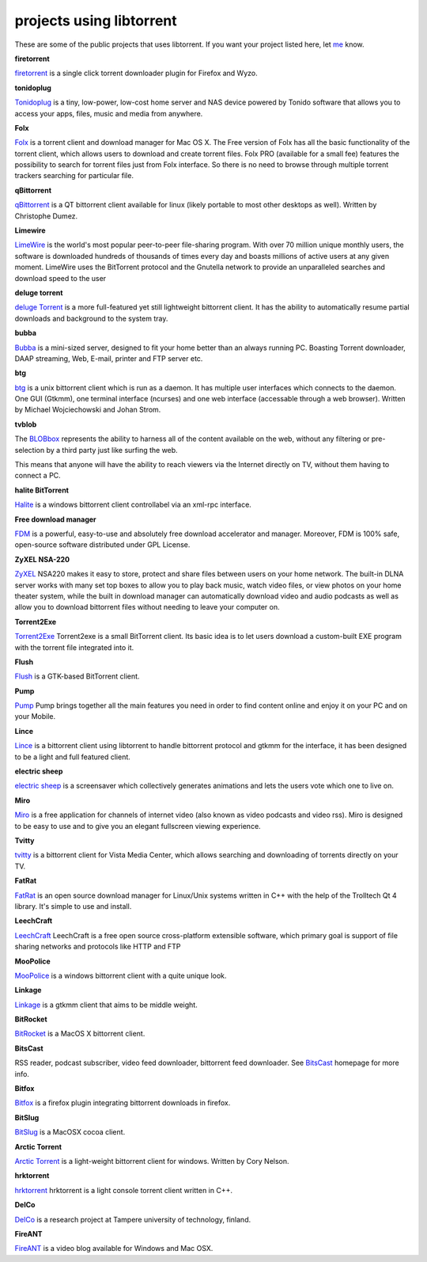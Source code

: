projects using libtorrent
=========================

These are some of the public projects that uses libtorrent. If you want your
project listed here, let me_ know.

.. _me: mailto:arvid@rasterbar.com


.. container:: entry

	.. image:: firetorrent.png
		:align: right
		:target: firetorrent_

	**firetorrent**

	firetorrent_ is a single click torrent downloader plugin
	for Firefox and Wyzo.

	.. _firetorrent: http://www.fireaddons.com/


.. container:: entry

	.. image:: tonidoplug.png
		:align: right
		:target: Tonidoplug_

	**tonidoplug**

	Tonidoplug_ is a tiny, low-power, low-cost home server and
	NAS device powered by Tonido software that allows you to access
	your apps, files, music and media from anywhere.

	.. _Tonidoplug: http://www.tonidoplug.com/


.. container:: entry

	.. image:: folx.png
		:align: right
		:target: folx_

	**Folx**

	Folx_ is a torrent client and download manager for Mac OS X.
	The Free version of Folx has all the basic functionality of the torrent 
	client, which allows users to download and create torrent files.
	Folx PRO (available for a small fee) features the possibility to search 
	for torrent files just from Folx interface. So there is no need to 
	browse through multiple torrent trackers searching for particular file.

	.. _folx: http://www.mac-downloader.com/


.. container:: entry

	.. image:: qbittorrent_thumb.jpg
		:align: right
		:target: qBittorrent_

	**qBittorrent**

	qBittorrent_ is a QT bittorrent
	client available for linux (likely
	portable to most other desktops as
	well). Written by Christophe Dumez.

	.. _qBittorrent: http://www.qbittorrent.org/


.. container:: entry

	.. image:: limewire.png
		:align: right
		:target: Limewire_

	**Limewire**

	LimeWire_ is the world's most popular peer-to-peer file-sharing
	program. With over 70 million unique monthly users, the software
	is downloaded hundreds of thousands of times every day and boasts
	millions of active users at any given moment. LimeWire uses the
	BitTorrent protocol and the Gnutella network to provide an
	unparalleled searches and download speed to the user


.. container:: entry

	.. image:: deluge.png
		:align: right
		:target: `deluge Torrent`_

	**deluge torrent**

	`deluge Torrent`_ is a more full-featured yet still lightweight bittorrent
	client. It has the ability to automatically resume partial downloads and
	background to the system tray.



.. container:: entry

	.. image:: bubba.png
		:align: right
		:target: bubba2_

	**bubba**

	Bubba_ is a mini-sized server, designed to fit your home better than
	an always running PC. Boasting Torrent downloader, DAAP streaming,
	Web, E-mail, printer and FTP server etc.

	.. _bubba2: http://excito.com/bubba/about-bubba.html
	.. _Bubba: http://excito.com/bubba/about-bubba.html



.. container:: entry

	.. image:: btg_thumb.jpg
		:align: right
		:target: btg_

	**btg**

	btg_ is a unix bittorrent client
	which is run as a daemon. It has
	multiple user interfaces which
	connects to the daemon. One GUI
	(Gtkmm), one terminal interface
	(ncurses) and one web interface
	(accessable through a web browser).
	Written by Michael Wojciechowski
	and Johan Strom.

	.. _btg: http://btg.berlios.de//



.. container:: entry

	.. image:: tvblob.jpg
		:align: right
		:target: BLOBbox_

	**tvblob**

	The BLOBbox_ represents the ability to harness all of the content available
	on the web, without any filtering or pre-selection by a third party just
	like surfing the web.

	This means that anyone will have the ability to reach viewers via the Internet
	directly on TV, without them having to connect a PC.



.. container:: entry

	.. image:: halite_thumb.png
		:align: right
		:target: Halite_

	**halite BitTorrent**

	Halite_ is a windows bittorrent client controllabel via an xml-rpc
	interface.



.. container:: entry

	.. image:: fdm.png
		:align: right
		:target: FDM_

	**Free download manager**

	FDM_ is a powerful, easy-to-use and absolutely free download accelerator and
	manager. Moreover, FDM is 100% safe, open-source software distributed under
	GPL License.



.. container:: entry

	.. image:: zyxel.png
		:align: right
		:target: ZyXEL_

	**ZyXEL NSA-220**

	ZyXEL_ NSA220 makes it easy to store, protect and share files between users
	on your home network. The built-in DLNA server works with many set top boxes
	to allow you to play back music, watch video files, or view photos on your
	home theater system, while the built in download manager can automatically
	download video and audio podcasts as well as allow you to download bittorrent
	files without needing to leave your computer on.

	.. _ZyXEL: http://us.zyxel.com/Products/details.aspx?PC1IndexFlag=20050125090459&CategoryGroupNo=758BFE64-3A95-463C-9E1E-3D30E3B58D9C



.. container:: entry

	.. image:: t2e.jpg
		:align: right
		:target: Torrent2Exe_

	**Torrent2Exe**

	Torrent2Exe_ Torrent2exe is a small BitTorrent client. Its basic idea is to
	let users download a custom-built EXE program with the torrent file
	integrated into it.

	.. _Torrent2Exe: http://torrent2exe.com



.. container:: entry

	.. image:: flush.jpg
		:align: right
		:target: Flush_

	**Flush**

	Flush_ is a GTK-based BitTorrent client.

	.. _Flush: https://sourceforge.net/projects/flush/



.. container:: entry

	.. image:: pump.png
		:align: right
		:target: Pump_

	**Pump**

	Pump_ Pump brings together all the main features you need in order to find
	content online and enjoy it on your PC and on your Mobile.

	.. _Pump: http://pump.vipeers.com/


.. container:: entry

	.. image:: lince.png
		:align: right
		:target: Lince_

	**Lince**

	Lince_ is a bittorrent client using libtorrent to handle bittorrent protocol
	and gtkmm for the interface, it has been designed to be a light and full
	featured client.

	.. _Lince: http://lincetorrent.sourceforge.net/



.. container:: entry

	.. image:: electric_sheep_thumb.jpg
		:align: right
		:target: `electric sheep`_

	**electric sheep**

	`electric sheep`_ is a screensaver
	which collectively generates
	animations and lets the users
	vote which one to live on.

	.. _`electric sheep`: http://electricsheep.org



.. container:: entry

	.. image:: miro.jpg
		:align: right
		:target: Miro_

	**Miro**

	Miro_ is a free application for channels of internet video (also known as
	video podcasts and video rss). Miro is designed to be easy to use and to give
	you an elegant fullscreen viewing experience.

	.. _Miro: http://getmiro.com


.. container:: entry

	.. image:: tvitty.jpg
		:align: right
		:target: tvitty_

	**Tvitty**

	tvitty_ is a bittorrent client for Vista Media Center, which allows
	searching and downloading of torrents directly on your TV.

	.. _tvitty: http://tvitty.com


.. container:: entry

	.. image:: fatrat.png
		:align: right
		:target: FatRat_

	**FatRat**

	FatRat_ is an open source download manager for Linux/Unix systems written in
	C++ with the help of the Trolltech Qt 4 library. It's simple to use and
	install.



.. container:: entry

	.. image:: leechcraft.png
		:align: right
		:target: LeechCraft_

	**LeechCraft**

	LeechCraft_ LeechCraft is a free open source cross-platform extensible
	software, which primary goal is support of file sharing networks and
	protocols like HTTP and FTP



.. container:: entry

	.. image:: moopolice_thumb.gif
		:align: right
		:target: MooPolice_

	**MooPolice**

	MooPolice_ is a windows bittorrent
	client with a quite unique look.

	.. _MooPolice: http://www.moopolice.de



.. container:: entry

	.. image:: Linkage.png
		:align: right
		:target: Linkage_

	**Linkage**

	Linkage_ is a gtkmm client that aims to be middle weight.

	.. _Linkage: http://code.google.com/p/linkage/



.. container:: entry

	.. image:: bitrocket_thumb.png
		:align: right
		:target: BitRocket_

	**BitRocket**

	BitRocket_ is a MacOS X bittorrent client.



.. container:: entry

	.. image:: bitscast_thumb.png
		:align: right
		:target: BitsCast_

	**BitsCast**

	RSS reader, podcast subscriber,
	video feed downloader, bittorrent
	feed downloader. See BitsCast_
	homepage for more info.



.. container:: entry

	.. image:: bitfox.png
		:align: right
		:target: BitFox_

	**Bitfox**

	Bitfox_ is a firefox plugin integrating bittorrent downloads in firefox.

	.. _Bitfox: http://code.google.com/p/bitfox/


.. container:: entry

	.. image:: bitslug_thumb.png
		:align: right
		:target: BitSlug_

	**BitSlug**

	BitSlug_ is a MacOSX cocoa client.



.. container:: entry

	.. image:: arctic_thumb.png
		:align: right
		:target: `Arctic Torrent`_

	**Arctic Torrent**

	`Arctic Torrent`_ is a light-weight
	bittorrent client for windows.
	Written by Cory Nelson.

.. _`Arctic Torrent`: http://www.int64.org/arctic.html


**hrktorrent**

hrktorrent_ hrktorrent is a light console torrent client written in C++.

.. _hrktorrent: http://50hz.ws/hrktorrent/

**DelCo**

DelCo_ is a research project at Tampere university of technology, finland.

**FireANT**

FireANT_ is a video blog available
for Windows and Mac OSX.

.. _FireANT: http://antisnottv.net/

.. _FDM: http://www.freedownloadmanager.org/
.. _LeechCraft: http://leechcraft.org/
.. _FatRat: http://fatrat.dolezel.info
.. _BitRocket: http://www.bitrocket.org/
.. _BitsCast: http://www.bitscast.com/software/
.. _BitSlug: http://bitslug.sourceforge.net/
.. _`deluge Torrent`: http://deluge-torrent.org/
.. _Limewire: http://www.limewire.com/
.. _BLOBbox: http://www.tvblob.com
.. _Halite: http://www.binarynotions.com/halite-bittorrent-client
.. _DelCo: http://delco.cs.tut.fi/

